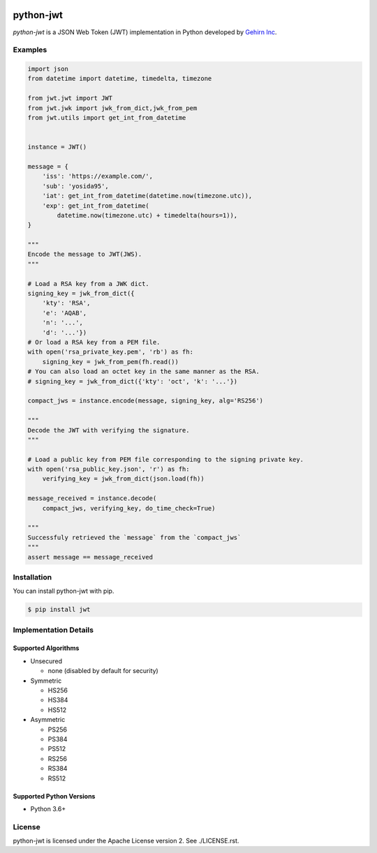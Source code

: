 .. image:: https://travis-ci.org/GehirnInc/python-jwt.svg?branch=master
    :target: https://travis-ci.org/GehirnInc/python-jwt
.. image:: https://coveralls.io/repos/GehirnInc/python-jwt/badge.png?branch=master
    :target:  https://coveralls.io/r/GehirnInc/python-jwt?branch=master
.. image:: https://badge.fury.io/py/jwt.svg?dummy
    :target: http://badge.fury.io/py/jwt

python-jwt
==========

*python-jwt* is a JSON Web Token (JWT) implementation in Python developed by `Gehirn Inc`_.


Examples
--------

.. code-block:: python

   import json
   from datetime import datetime, timedelta, timezone

   from jwt.jwt import JWT
   from jwt.jwk import jwk_from_dict,jwk_from_pem
   from jwt.utils import get_int_from_datetime


   instance = JWT()

   message = {
       'iss': 'https://example.com/',
       'sub': 'yosida95',
       'iat': get_int_from_datetime(datetime.now(timezone.utc)),
       'exp': get_int_from_datetime(
           datetime.now(timezone.utc) + timedelta(hours=1)),
   }

   """
   Encode the message to JWT(JWS).
   """

   # Load a RSA key from a JWK dict.
   signing_key = jwk_from_dict({
       'kty': 'RSA',
       'e': 'AQAB',
       'n': '...',
       'd': '...'})
   # Or load a RSA key from a PEM file.
   with open('rsa_private_key.pem', 'rb') as fh:
       signing_key = jwk_from_pem(fh.read())
   # You can also load an octet key in the same manner as the RSA.
   # signing_key = jwk_from_dict({'kty': 'oct', 'k': '...'})

   compact_jws = instance.encode(message, signing_key, alg='RS256')

   """
   Decode the JWT with verifying the signature.
   """

   # Load a public key from PEM file corresponding to the signing private key.
   with open('rsa_public_key.json', 'r') as fh:
       verifying_key = jwk_from_dict(json.load(fh))

   message_received = instance.decode(
       compact_jws, verifying_key, do_time_check=True)

   """
   Successfuly retrieved the `message` from the `compact_jws`
   """
   assert message == message_received


Installation
------------

You can install python-jwt with pip.

.. code-block:: shell

   $ pip install jwt


Implementation Details
-------------------------

Supported Algorithms
~~~~~~~~~~~~~~~~~~~~

- Unsecured

  - none (disabled by default for security)

- Symmetric

  - HS256
  - HS384
  - HS512

- Asymmetric

  - PS256
  - PS384
  - PS512
  - RS256
  - RS384
  - RS512

Supported Python Versions
~~~~~~~~~~~~~~~~~~~~~~~~~

- Python 3.6+


License
-------
python-jwt is licensed under the Apache License version 2.  See ./LICENSE.rst.


.. _Gehirn Inc: http://www.gehirn.co.jp/
